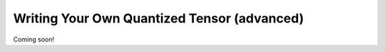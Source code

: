 Writing Your Own Quantized Tensor (advanced)
--------------------------------------------

Coming soon!
